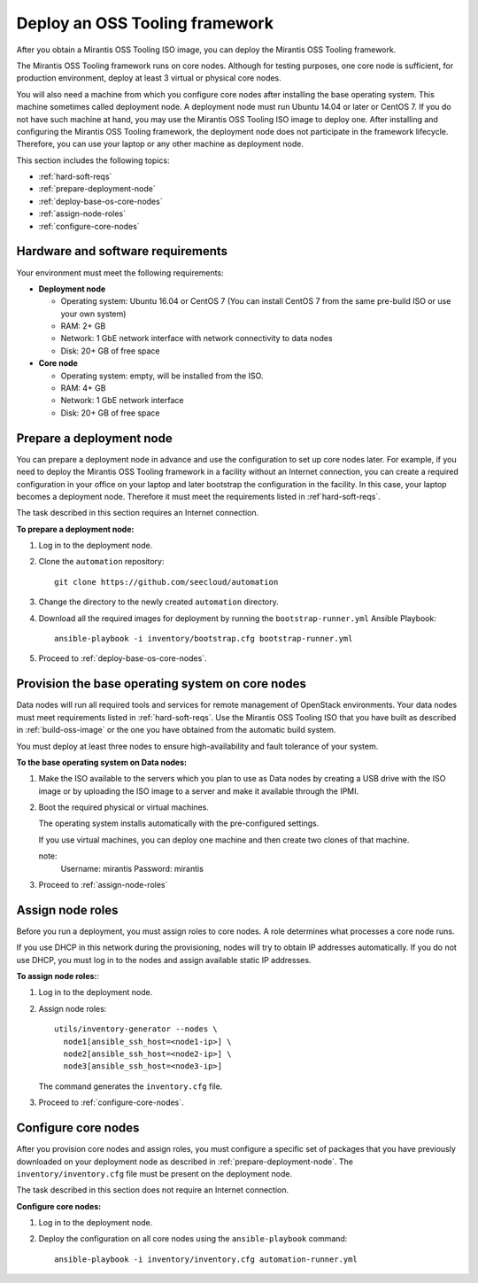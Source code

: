 .. _deploy-oss-tooling:

Deploy an OSS Tooling framework
===============================

After you obtain a Mirantis OSS Tooling ISO image, you can deploy the
Mirantis OSS Tooling framework.

The Mirantis OSS Tooling framework runs on core nodes.
Although for testing purposes, one core node is sufficient, for production
environment, deploy at least 3 virtual or physical core nodes.

You will also need a machine from which you configure core nodes after
installing the base operating system. This machine sometimes
called deployment node. A deployment node must run Ubuntu 14.04 or later
or CentOS 7. If you do not have such machine at hand, you may use the
Mirantis OSS Tooling ISO image to deploy one. After installing and
configuring the Mirantis OSS Tooling framework, the deployment node
does not participate in the framework lifecycle. Therefore, you can use
your laptop or any other machine as deployment node.

This section includes the following topics:

* :ref:`hard-soft-reqs`
* :ref:`prepare-deployment-node`
* :ref:`deploy-base-os-core-nodes`
* :ref:`assign-node-roles`
* :ref:`configure-core-nodes`

.. _hard-soft-reqs:

Hardware and software requirements
~~~~~~~~~~~~~~~~~~~~~~~~~~~~~~~~~~

Your environment must meet the following requirements:

* **Deployment node**

  * Operating system: Ubuntu 16.04 or CentOS 7 (You can install CentOS 7
    from the same pre-build ISO or use your own system)
  * RAM: 2+ GB
  * Network: 1 GbE network interface with network connectivity to data nodes
  * Disk: 20+ GB of free space

* **Core node**

  * Operating system: empty, will be installed from the ISO.
  * RAM: 4+ GB
  * Network: 1 GbE network interface
  * Disk: 20+ GB of free space

.. _prepare-deployment-node:

Prepare a deployment node
~~~~~~~~~~~~~~~~~~~~~~~~~

You can prepare a deployment node in advance and use the configuration to set
up core nodes later. For example, if you need to deploy the Mirantis OSS
Tooling framework in a facility without an Internet connection, you can
create a required configuration in your office on your laptop and later
bootstrap the configuration in the facility. In this case, your laptop
becomes a deployment node. Therefore it must meet the requirements listed
in :ref`hard-soft-reqs`.

The task described in this section requires an Internet connection.

**To prepare a deployment node:**

#. Log in to the deployment node.
#. Clone the ``automation`` repository:

   :: 

     git clone https://github.com/seecloud/automation

#. Change the directory to the newly created ``automation`` directory.
#. Download all the required images for deployment by running the
   ``bootstrap-runner.yml`` Ansible Playbook:

   ::

     ansible-playbook -i inventory/bootstrap.cfg bootstrap-runner.yml

#. Proceed to :ref:`deploy-base-os-core-nodes`.

.. _deploy-base-os-core-nodes:

Provision the base operating system on core nodes
~~~~~~~~~~~~~~~~~~~~~~~~~~~~~~~~~~~~~~~~~~~~~~~~~

Data nodes will run all required tools and services for remote management
of OpenStack environments. Your data nodes must meet requirements listed
in :ref:`hard-soft-reqs`. Use the Mirantis OSS Tooling ISO that
you have built as described in :ref:`build-oss-image` or the one you
have obtained from the automatic build system.

You must deploy at least three nodes to ensure high-availability and
fault tolerance of your system.

**To the base operating system on Data nodes:**

#. Make the ISO available to the servers which you plan to use as Data
   nodes by creating a USB drive with the ISO image or by uploading the
   ISO image to a server and make it available through the IPMI.

#. Boot the required physical or virtual machines.

   The operating system installs automatically with the pre-configured
   settings.

   If you use virtual machines, you can deploy one machine and then create
   two clones of that machine.

   note:
      Username: mirantis
      Password: mirantis

#. Proceed to :ref:`assign-node-roles`

.. _assign-node-roles:

Assign node roles
~~~~~~~~~~~~~~~~~

Before you run a deployment, you must assign roles to core nodes.
A role determines what processes a core node runs. 

If you use DHCP in this network during the provisioning,
nodes will try to obtain IP addresses automatically. 
If you do not use DHCP, you must log in to the nodes
and assign available static IP addresses. 

**To assign node roles:**:

#. Log in to the deployment node.
#. Assign node roles: 

   ::

     utils/inventory-generator --nodes \
       node1[ansible_ssh_host=<node1-ip>] \
       node2[ansible_ssh_host=<node2-ip>] \
       node3[ansible_ssh_host=<node3-ip>]

   The command generates the ``inventory.cfg`` file.

#. Proceed to :ref:`configure-core-nodes`.

.. _configure-core-nodes:

Configure core nodes
~~~~~~~~~~~~~~~~~~~~

After you provision core nodes and assign roles, you must
configure a specific set of packages that you have previously
downloaded on your deployment node as described in
:ref:`prepare-deployment-node`. The ``inventory/inventory.cfg``
file must be present on the deployment node.

The task described in this section does not require an Internet
connection.

**Configure core nodes:**

#. Log in to the deployment node.
#. Deploy the configuration on all core nodes using the
   ``ansible-playbook`` command:

   ::

     ansible-playbook -i inventory/inventory.cfg automation-runner.yml
